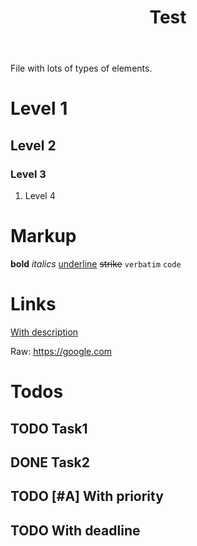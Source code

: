 #+title: Test


File with lots of types of elements.


* Level 1
** Level 2
*** Level 3
**** Level 4

* Markup
*bold* /italics/ _underline_ +strike+ =verbatim= ~code~

* Links
[[https://google.com][With description]]

Raw: [[https://google.com]]

* Todos
** TODO Task1
** DONE Task2
** TODO [#A] With priority
** TODO With deadline
DEADLINE: <2019-06-29 Sat>
